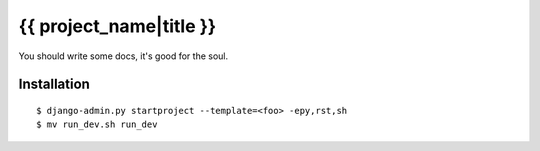 {{ project_name|title }}
========================

You should write some docs, it's good for the soul.

Installation
------------

::

    $ django-admin.py startproject --template=<foo> -epy,rst,sh
    $ mv run_dev.sh run_dev
